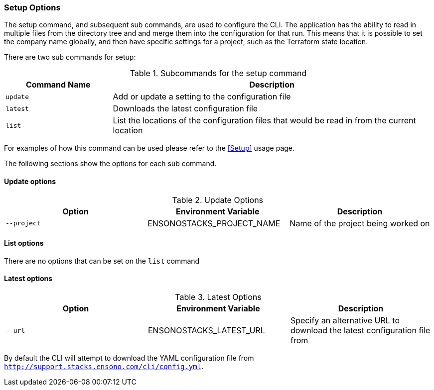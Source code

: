 === Setup Options

The setup command, and subsequent sub commands, are used to configure the CLI. The application has the ability to read in multiple files from the directory tree and and merge them into the configuration for that run. This means that it is possible to set the company name globally, and then have specific settings for a project, such as the Terraform state location.

There are two sub commands for setup:

.Subcommands for the setup command
[cols="1,3",options=header]
|===
| Command Name | Description
| `update` | Add or update a setting to the configuration file
| `latest` | Downloads the latest configuration file
| `list` | List the locations of the configuration files that would be read in from the current location
|===

For examples of how this command can be used please refer to the <<Setup>> usage page.

The following sections show the options for each sub command.

==== Update options

.Update Options
[options=header]
|===
| Option | Environment Variable | Description
| `--project` | ENSONOSTACKS_PROJECT_NAME | Name of the project being worked on
|===

==== List options

There are no options that can be set on the `list` command

==== Latest options

.Latest Options
[options=header]
|===
| Option | Environment Variable | Description
| `--url` | ENSONOSTACKS_LATEST_URL | Specify an alternative URL to download the latest configuration file from
|===

By default the CLI will attempt to download the YAML configuration file from `http://support.stacks.ensono.com/cli/config.yml`.
